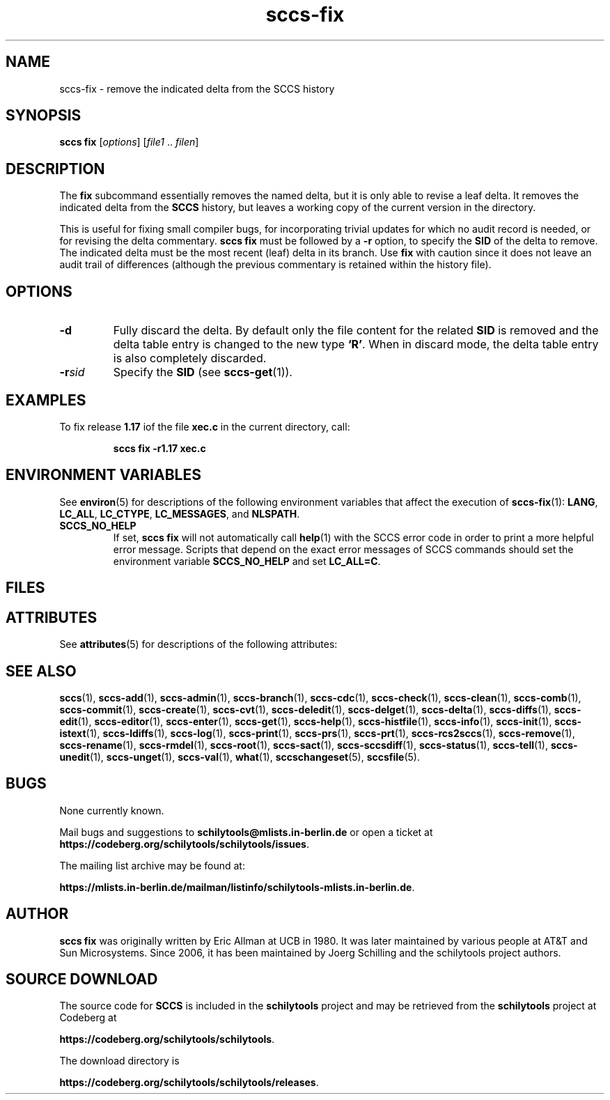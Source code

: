 .\" @(#)sccs-fix.1	1.1 20/07/05 Copyr 2020 J. Schilling
.\" Manual page for sccs-fix
.\"
.\" The contents of this file are subject to the terms of the
.\" Common Development and Distribution License, Version 1.0 only
.\" (the "License").  You may not use this file except in compliance
.\" with the License.
.\"
.\" See the file CDDL.Schily.txt in this distribution for details.
.\" A copy of the CDDL is also available via the Internet at
.\" http://www.opensource.org/licenses/cddl1.txt
.\"
.\" When distributing Covered Code, include this CDDL HEADER in each
.\" file and include the License file CDDL.Schily.txt from this distribution.
.\"
.if t .ds a \v'-0.55m'\h'0.00n'\z.\h'0.40n'\z.\v'0.55m'\h'-0.40n'a
.if t .ds o \v'-0.55m'\h'0.00n'\z.\h'0.45n'\z.\v'0.55m'\h'-0.45n'o
.if t .ds u \v'-0.55m'\h'0.00n'\z.\h'0.40n'\z.\v'0.55m'\h'-0.40n'u
.if t .ds A \v'-0.77m'\h'0.25n'\z.\h'0.45n'\z.\v'0.77m'\h'-0.70n'A
.if t .ds O \v'-0.77m'\h'0.25n'\z.\h'0.45n'\z.\v'0.77m'\h'-0.70n'O
.if t .ds U \v'-0.77m'\h'0.30n'\z.\h'0.45n'\z.\v'0.77m'\h'-0.75n'U
.if t .ds s \\(*b
.if t .ds S SS
.if n .ds a ae
.if n .ds o oe
.if n .ds u ue
.if n .ds s sz
.TH sccs-fix 1 "2022/10/06" "J\*org Schilling" "Schily\'s USER COMMANDS"
.SH NAME
sccs-fix \- remove the indicated delta from the SCCS history
.SH SYNOPSIS
.B
sccs fix
.RI [ options ]
.RI [ file1 " .. " filen ]
.SH DESCRIPTION
.LP
.sp .6
The
.B fix
subcommand
essentially removes the named delta, but it
is only able to revise a leaf delta.
It removes the indicated delta from the
.B SCCS
history, but leaves a working copy of the current version in the directory.
.LP
This is useful for fixing small compiler bugs,
for incorporating trivial updates for which no audit record
is needed, or for revising the delta commentary.
.B sccs fix
must be followed by a
.B -r
option, to specify the
.B SID
of the delta to remove.
The indicated delta must be the most recent (leaf) delta in its branch. Use
.B fix
with caution since it does not leave an audit trail of differences (although
the previous commentary is retained within the history file).


. \" .SH RETURNS
. \" .SH ERRORS
.SH OPTIONS
.LP
.br
.ne 3
.TP
.B \-d
Fully discard the delta.
By default only the file content for the related
.B SID 
is removed and the delta table entry is changed to the new type
.BR `R' . 
When in discard mode, the delta table entry is also completely discarded.
.br
.ne 3
.TP
.BI \-r sid
Specify the
.B SID
(see
.BR sccs-get (1)).


.SH EXAMPLES
.LP
To fix release
.B 1.17 
iof the file
.B xec.c
in the current directory, call:
.IP
.B "sccs fix -r1.17 xec.c"
.SH ENVIRONMENT VARIABLES
.sp
.LP
See
.BR environ (5)
for descriptions of the following environment variables that affect the
execution of
.BR sccs-fix (1):
.BR LANG ,
.BR LC_ALL ,
.BR LC_CTYPE ,
.BR LC_MESSAGES ,
and
.BR NLSPATH .

.br
.ne 4
.TP
.B SCCS_NO_HELP
If set,
.B sccs fix
will not automatically call
.BR help (1)
with the SCCS error code in order to print a more helpful
error message. Scripts that depend on the exact error messages
of SCCS commands should set the environment variable
.B SCCS_NO_HELP
and set
.BR LC_ALL=C .
.SH FILES

.SH ATTRIBUTES
.LP
See 
.BR attributes (5)
for descriptions of the following attributes:
.LP
.sp
.TS
tab() box;
cw(2.75i) |cw(2.75i) 
lw(2.75i) |lw(2.75i) 
.
ATTRIBUTE TYPEATTRIBUTE VALUE
_
AvailabilitySCHILYdeveloper-build-sccs
_
Interface StabilityCommitted
.TE

.SH SEE ALSO
.nh
.LP
.BR sccs (1),
.BR sccs\-add (1),
.BR sccs\-admin (1),
.BR sccs\-branch (1),
.BR sccs\-cdc (1),
.BR sccs\-check (1),
.BR sccs\-clean (1),
.BR sccs\-comb (1),
.BR sccs\-commit (1),
.BR sccs\-create (1),
.BR sccs\-cvt (1),
.BR sccs\-deledit (1),
.BR sccs\-delget (1),
.BR sccs\-delta (1),
.BR sccs\-diffs (1),
.BR sccs\-edit (1),
.BR sccs\-editor (1),
.BR sccs\-enter (1),
.BR sccs\-get (1),
.BR sccs\-help (1),
.BR sccs\-histfile (1),
.BR sccs\-info (1),
.BR sccs\-init (1),
.BR sccs\-istext (1),
.BR sccs\-ldiffs (1),
.BR sccs\-log (1),
.BR sccs\-print (1),
.BR sccs\-prs (1),
.BR sccs\-prt (1),
.BR sccs\-rcs2sccs (1),
.BR sccs\-remove (1),
.BR sccs\-rename (1),
.BR sccs\-rmdel (1),
.BR sccs\-root (1),
.BR sccs\-sact (1),
.BR sccs\-sccsdiff (1),
.BR sccs\-status (1),
.BR sccs\-tell (1),
.BR sccs\-unedit (1),
.BR sccs\-unget (1),
.BR sccs\-val (1),
.BR what (1),
.BR sccschangeset (5),
.BR sccsfile (5).
.hy 14
.\" .SH DIAGNOSTICS
.\" .SH NOTES
.SH BUGS
.PP
None currently known.
.PP
Mail bugs and suggestions to
.B schilytools@mlists.in-berlin.de
or open a ticket at
.BR https://codeberg.org/schilytools/schilytools/issues .
.PP
The mailing list archive may be found at:
.PP
.nf
.BR https://mlists.in-berlin.de/mailman/listinfo/schilytools-mlists.in-berlin.de .
.fi

.SH AUTHOR
.B sccs fix
was originally written by Eric Allman at UCB in 1980. It was later
maintained by various people at AT&T and Sun Microsystems. Since 2006,
it has been maintained by J\*org Schilling and the schilytools project
authors.

.SH "SOURCE DOWNLOAD"
The source code for
.B SCCS
is included in the
.B schilytools
project and may be retrieved from the
.B schilytools
project at Codeberg at
.LP
.BR https://codeberg.org/schilytools/schilytools .
.LP
The download directory is
.LP
.BR https://codeberg.org/schilytools/schilytools/releases .
